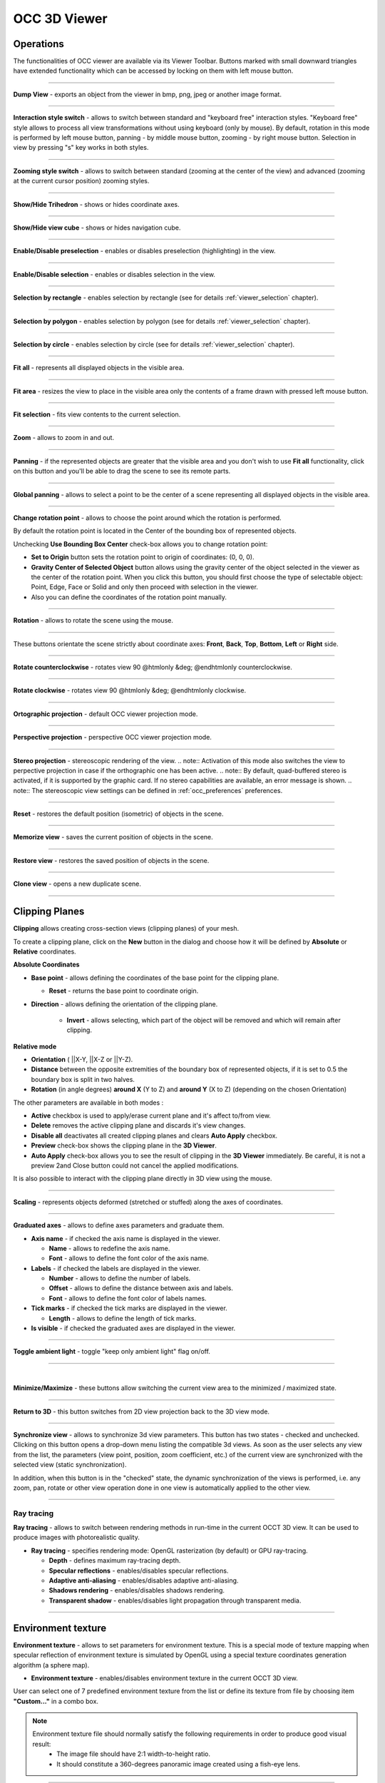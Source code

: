 .. _occ_3d_viewer_page: 

*************
OCC 3D Viewer
*************

Operations
##########

The functionalities of OCC viewer are available via its Viewer
Toolbar. Buttons marked with small downward triangles have extended
functionality which can be accessed by locking on them with left mouse
button.

.. image:: ../images/occviewer_toolbar.png
	:align: center

____

.. image:: ../../../../src/OCCViewer/resources/occ_view_camera_dump.png
	:align: center

**Dump View** - exports an object from the viewer in bmp, png, jpeg or another image format.

____

.. image:: ../../../../src/OCCViewer/resources/occ_view_style_switch.png
	:align: center

**Interaction style switch** - allows to switch between standard
and "keyboard free" interaction styles. "Keyboard free" style allows
to process all view transformations without using keyboard (only by
mouse). By default, rotation in this mode is performed by left mouse
button, panning - by middle mouse button, zooming - by right mouse 
button. Selection in view by pressing "s" key works in both
styles.

____

.. image:: ../../../../src/OCCViewer/resources/occ_view_zooming_style_switch.png
	:align: center

**Zooming style switch** - allows to switch between standard
(zooming at the center of the view) and advanced (zooming at the
current cursor position) zooming styles.

____

.. image:: ../../../../src/OCCViewer/resources/occ_view_triedre.png
	:align: center

**Show/Hide Trihedron** - shows or hides coordinate axes.

____

.. image:: ../../../../src/OCCViewer/resources/occ_view_viewcube.png
	:align: center

**Show/Hide view cube** - shows or hides navigation cube.

____

.. image:: ../../../../src/OCCViewer/resources/occ_view_preselection.png
	:align: center

**Enable/Disable preselection** - enables or disables preselection (highlighting) in the view.

____

.. image:: ../../../../src/OCCViewer/resources/occ_view_selection.png
	:align: center

**Enable/Disable selection** - enables or disables selection in the view.

____

.. image:: ../../../../src/OCCViewer/resources/occ_view_rect_style.png
	:align: center

**Selection by rectangle** - enables selection by rectangle (see for details :ref:`viewer_selection` chapter).

____

.. image:: ../../../../src/OCCViewer/resources/occ_view_polygon_style.png
	:align: center

**Selection by polygon** - enables selection by polygon (see for details :ref:`viewer_selection` chapter).

____

.. image:: ../../../../src/OCCViewer/resources/occ_view_circle_style.png
	:align: center

**Selection by circle** - enables selection by circle (see for details :ref:`viewer_selection` chapter).

____

.. image:: ../../../../src/OCCViewer/resources/occ_view_fitall.png
	:align: center

**Fit all** - represents all displayed objects in the
visible area.

____

.. image:: ../../../../src/OCCViewer/resources/occ_view_fitarea.png
	:align: center

**Fit area** - resizes the view to place in the visible area only
the contents of a frame drawn with pressed left mouse button.

____

.. image:: ../../../../src/OCCViewer/resources/occ_view_fitselection.png
	:align: center

**Fit selection** - fits view contents to the current selection.

____

.. image:: ../../../../src/OCCViewer/resources/occ_view_zoom.png
	:align: center

**Zoom** - allows to zoom in and out.

____

.. image:: ../../../../src/OCCViewer/resources/occ_view_pan.png
	:align: center

**Panning** - if the represented objects are greater that the
visible area and you don't wish to use **Fit all** functionality,
click on this button and you'll be able to drag the scene to see its
remote parts.

____

.. image:: ../../../../src/OCCViewer/resources/occ_view_glpan.png
	:align: center

**Global panning** - allows to select a point to be the center of a scene
representing all displayed objects in the visible area.

____

.. image:: ../../../../src/OCCViewer/resources/occ_view_rotation_point.png
	:align: center

**Change rotation point** - allows to choose the point around
which the rotation is performed.

.. image:: ../images/set_rotation_point_dialog1.png
	:align: center

By default the rotation point is located in the Center of the bounding
box of represented objects.

.. image:: ../images/set_rotation_point_dialog2.png
	:align: center

Unchecking **Use Bounding Box Center** check-box allows you to
change rotation point:

- **Set to Origin** button sets the rotation point to origin of coordinates: (0, 0, 0).
- **Gravity Center of Selected Object** button allows using the gravity center of the object selected in the viewer as the center of the rotation point. When you click this button, you should first choose the type of selectable object: Point, Edge, Face or Solid and only then proceed with selection in the viewer.
- Also you can define the coordinates of the rotation point manually.

____

.. image:: ../../../../src/OCCViewer/resources/occ_view_rotate.png
	:align: center

**Rotation** - allows to rotate the scene using the mouse.

____

.. image:: ../../../../src/OCCViewer/resources/occ_view_front.png
	:align: center

.. image:: ../../../../src/OCCViewer/resources/occ_view_back.png
	:align: center

.. image:: ../../../../src/OCCViewer/resources/occ_view_top.png
	:align: center

.. image:: ../../../../src/OCCViewer/resources/occ_view_bottom.png
	:align: center

.. image:: ../../../../src/OCCViewer/resources/occ_view_left.png
	:align: center

.. image:: ../../../../src/OCCViewer/resources/occ_view_right.png
	:align: center

These buttons orientate the scene strictly about coordinate axes:
**Front**, **Back**, **Top**, **Bottom**, **Left** or **Right** side.

____

.. image:: ../../../../src/OCCViewer/resources/occ_view_anticlockwise.png
	:align: center

**Rotate counterclockwise** - rotates view 90 @htmlonly &deg; @endhtmlonly counterclockwise.

____

.. image:: ../../../../src/OCCViewer/resources/occ_view_clockwise.png
	:align: center

**Rotate clockwise** - rotates view 90 @htmlonly &deg; @endhtmlonly clockwise.

____

.. image:: ../../../../src/OCCViewer/resources/occ_view_orthographic.png
	:align: center

**Ortographic projection** - default OCC viewer projection mode.

____

.. image:: ../../../../src/OCCViewer/resources/occ_view_perspective.png
	:align: center

**Perspective projection** - perspective OCC viewer projection mode.

____

.. image:: ../../../../src/OCCViewer/resources/occ_view_stereo.png
	:align: center

**Stereo projection** - stereoscopic rendering of the view.
.. note:: Activation of this mode also switches the view to perpective projection in case if the orthographic one has been active.
.. note:: By default, quad-buffered stereo is activated, if it is supported by the graphic card. If no stereo capabilities are available, an error message is shown.
.. note:: The stereoscopic view settings can be defined in :ref:`occ_preferences` preferences.

____

.. image:: ../../../../src/OCCViewer/resources/occ_view_reset.png
	:align: center

**Reset** - restores the default position (isometric) of objects in
the scene.

____

.. image:: ../../../../src/OCCViewer/resources/occ_view_shoot.png
	:align: center

**Memorize view** - saves the current position of objects in the
scene.

____

.. image:: ../../../../src/OCCViewer/resources/occ_view_presets.png
	:align: center

**Restore view** - restores the saved position of objects in the
scene.

____

.. image:: ../../../../src/OCCViewer/resources/occ_view_clone.png
	:align: center

**Clone view** - opens a new duplicate scene.

____

.. _clipping_planes:

Clipping Planes
###############

**Clipping** allows creating cross-section views (clipping planes)
of your mesh.

To create a clipping plane, click on the **New** button in the dialog and choose how it will be defined by **Absolute** or **Relative** coordinates.

**Absolute Coordinates**

.. image:: ../images/Clipping_Absolute.png
	:align: center

- **Base point** - allows defining the coordinates of the base point for the clipping plane.

  - **Reset** - returns the base point to coordinate origin.

- **Direction** - allows defining the orientation of the clipping plane.

	- **Invert** - allows selecting, which part of the object will be removed and which will remain after clipping.

    
**Relative mode**  

.. image:: ../images/Clipping_Relative.png
	:align: center

- **Orientation** ( ||X-Y, ||X-Z or ||Y-Z).

- **Distance** between the opposite extremities of the boundary box of represented objects, if it is set to 0.5 the boundary box is split in two halves.

- **Rotation** (in angle degrees) **around X** (Y to Z) and **around Y** (X to Z) (depending on the chosen Orientation)

The other parameters are available in both modes : 

- **Active** checkbox is used to apply/erase current plane and it's affect to/from view.
- **Delete** removes the active clipping plane and discards it's view changes.
- **Disable all** deactivates all created clipping planes and clears **Auto Apply** checkbox.
- **Preview** check-box shows the clipping plane in the **3D Viewer**.
- **Auto Apply** check-box allows you to see the result of clipping in the **3D Viewer** immediately. Be careful, it is not a preview 2and Close button could not cancel the applied modifications.

It is also possible to interact with the clipping plane directly in 3D 
view using the mouse. 

____

.. image:: ../../../../src/OCCViewer/resources/occ_view_scaling.png
	:align: center

**Scaling** - represents objects deformed (stretched or stuffed)
along the axes of coordinates.

____

.. image:: ../../../../src/OCCViewer/resources/occ_view_graduated_axes.png
	:align: center

**Graduated axes** - allows to define axes parameters and graduate
them.

.. image:: ../images/graduatedaxes2.png
	:align: center

- **Axis name** - if checked the axis name is displayed in the viewer.

  - **Name** - allows to redefine the axis name.

  - **Font** - allows to define the font color of the axis name.

- **Labels** - if checked the labels are displayed in the viewer.

  - **Number** - allows to define the number of labels.

  - **Offset** - allows to define the distance between axis and labels.

  - **Font** - allows to define the font color of labels names.

- **Tick marks** - if checked the tick marks are displayed in the viewer.

  - **Length** - allows to define the length of tick marks.

- **Is visible** - if checked the graduated axes are displayed in the viewer.

____

.. image:: ../../../../src/OCCViewer/resources/occ_view_ambient.png
	:align: center

**Toggle ambient light** - toggle "keep only ambient light" flag
on/off.

____

.. image:: ../../../../src/OCCViewer/resources/occ_view_minimized.png
	:align: center

|

.. image:: ../../../../src/OCCViewer/resources/occ_view_maximized.png
	:align: center

**Minimize/Maximize** - these buttons allow switching the current
view area to the minimized / maximized state.

____

.. image:: ../../../../src/OCCViewer/resources/occ_view_return_3d_view.png
	:align: center

**Return to 3D** - this button switches from 2D view projection back to the 3D view mode.

____

.. image:: ../images/occ_view_sync.png
	:align: center

**Synchronize view** - allows to synchronize 3d view
parameters. This button has two states - checked and
unchecked. Clicking on this button opens a drop-down menu listing the
compatible 3d views. As soon as the user selects any view from the
list, the parameters (view point, position, zoom coefficient, etc.) of
the current view are synchronized with the selected view (static
synchronization).

In addition, when this button is in the "checked" state, the dynamic
synchronization of the views is performed, i.e. any zoom, pan, rotate
or other view operation done in one view is automatically applied to
the other view.

____

.. image:: ../../../../src/OCCViewer/resources/occ_view_ray_tracing.png
	:align: center

.. _ray_tracing:

Ray tracing
===========

**Ray tracing** - allows to switch between rendering methods in run-time 
in the current OCCT 3D view. It can be used to produce images with photorealistic quality.

.. image:: ../images/doc_ray_tracing.png
	:align: center

- **Ray tracing** - specifies rendering mode: OpenGL rasterization (by default) or GPU ray-tracing.

  - **Depth** - defines maximum ray-tracing depth.
  
  - **Specular reflections** - enables/disables specular reflections.
  
  - **Adaptive anti-aliasing** - enables/disables adaptive anti-aliasing.
    
  - **Shadows rendering** - enables/disables shadows rendering.
  
  - **Transparent shadow** - enables/disables light propagation through transparent media.
  
____

.. image:: ../../../../src/OCCViewer/resources/occ_view_env_texture.png
	:align: center

.. _env_texture:

Environment texture
###################

**Environment texture** - allows to set parameters for environment texture.
This is a special mode of texture mapping when specular reflection of environment texture 
is simulated by OpenGL using a special texture coordinates generation algorithm (a sphere map).

.. image:: ../images/doc_env_texture.png
	:align: center

- **Environment texture** - enables/disables environment texture in the current OCCT 3D view.

User can select one of 7 predefined environment texture from the list or define its texture from file by 
choosing item **"Custom..."** in a combo box.

.. note:: 
	Environment texture file should normally satisfy the following requirements in order to produce good visual result:
		* The image file should have 2:1 width-to-height ratio.
		* It should constitute a 360-degrees panoramic image created using a fish-eye lens. 

____

.. image:: ../../../../src/OCCViewer/resources/occ_view_light_source.png
	:align: center

.. _light_source:

Light source
============

**Light source** - allows to set parameters for light source.

It's possible to choose a type of light source between directional and positional light.

.. image:: ../images/doc_dir_light_source.png
	:align: center

**Directional** light - creates a directional light source in the viewer.
It is defined by direction coordinates, color and headlight parameter.

.. image:: ../images/doc_pos_light_source.png
	:align: center

**Positional** light - creates an isolated light source X,Y,Z in the viewer. 
It is also defined by the color and headlight parameter.

Click:

- **Apply and Close** to apply defined light source to the OCC 3D Viewer.

- **Default** to restore default values of light source.

- **Close** to return parameters of light source on initial values.



